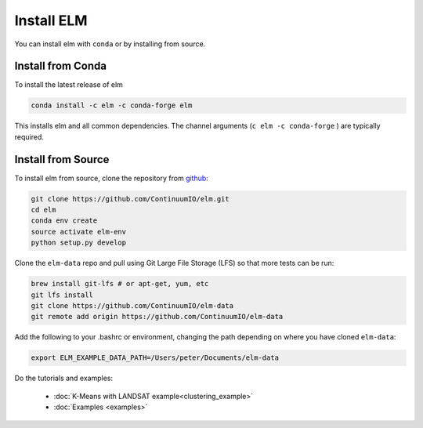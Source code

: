 Install ELM
===========

You can install elm with ``conda`` or by installing from source.

Install from Conda
~~~~~~

To install the latest release of elm

.. code-block:: bash

    conda install -c elm -c conda-forge elm

This installs elm and all common dependencies. The channel arguments (``c elm -c conda-forge`` ) are typically required.


Install from Source
~~~~~~~~~~~~~~~~~~~

To install elm from source, clone the repository from `github
<https://github.com/ContinuumIO/elm>`_:

.. code-block:: bash

    git clone https://github.com/ContinuumIO/elm.git
    cd elm
    conda env create
    source activate elm-env
    python setup.py develop

Clone the ``elm-data`` repo and pull using Git Large File Storage (LFS) so that more tests can be run:

.. code-block:: bash

    brew install git-lfs # or apt-get, yum, etc
    git lfs install
    git clone https://github.com/ContinuumIO/elm-data
    git remote add origin https://github.com/ContinuumIO/elm-data

Add the following to your .bashrc or environment, changing the path depending on where you have cloned ``elm-data``:

.. code-block:: bash

    export ELM_EXAMPLE_DATA_PATH=/Users/peter/Documents/elm-data

Do the tutorials and examples:

 * :doc:`K-Means with LANDSAT example<clustering_example>`
 * :doc:`Examples <examples>`
